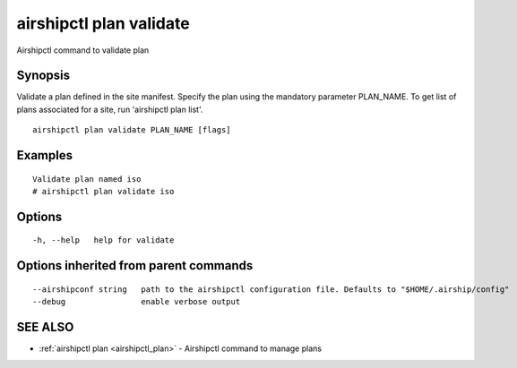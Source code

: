 .. _airshipctl_plan_validate:

airshipctl plan validate
------------------------

Airshipctl command to validate plan

Synopsis
~~~~~~~~


Validate a plan defined in the site manifest. Specify the plan using the mandatory parameter PLAN_NAME.
To get list of plans associated for a site, run 'airshipctl plan list'.


::

  airshipctl plan validate PLAN_NAME [flags]

Examples
~~~~~~~~

::


  Validate plan named iso
  # airshipctl plan validate iso


Options
~~~~~~~

::

  -h, --help   help for validate

Options inherited from parent commands
~~~~~~~~~~~~~~~~~~~~~~~~~~~~~~~~~~~~~~

::

      --airshipconf string   path to the airshipctl configuration file. Defaults to "$HOME/.airship/config"
      --debug                enable verbose output

SEE ALSO
~~~~~~~~

* :ref:`airshipctl plan <airshipctl_plan>` 	 - Airshipctl command to manage plans

